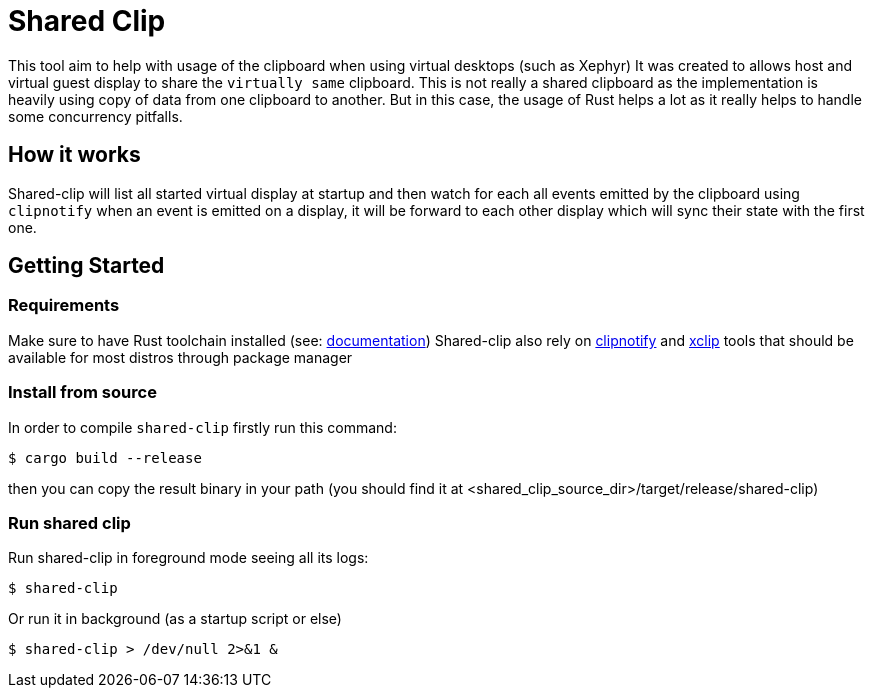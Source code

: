 = Shared Clip

This tool aim to help with usage of the clipboard when using virtual desktops (such as Xephyr)
It was created to allows host and virtual guest display to share the `virtually same` clipboard.
This is not really a shared clipboard as the implementation is heavily using copy of data from one clipboard to another.
But in this case, the usage of Rust helps a lot as it really helps to handle some concurrency pitfalls.

== How it works

Shared-clip will list all started virtual display at startup and then watch for each all events emitted by the clipboard
using `clipnotify` when an event is emitted on a display, it will be forward to each other display which will sync their state with the first one.

== Getting Started

=== Requirements
Make sure to have Rust toolchain installed (see: link:https://www.rust-lang.org/tools/install[documentation])
Shared-clip also rely on link:https://github.com/cdown/clipnotify[clipnotify] and link:https://github.com/astrand/xclip[xclip] tools that should be available for most distros
through package manager

=== Install from source

In order to compile `shared-clip` firstly run this command:

[bash]
----
$ cargo build --release
----

then you can copy the result binary in your path (you should find it at <shared_clip_source_dir>/target/release/shared-clip)

=== Run shared clip

Run shared-clip in foreground mode seeing all its logs:
[bash]
----
$ shared-clip
----

Or run it in background (as a startup script or else)
[bash]
----
$ shared-clip > /dev/null 2>&1 &
----
